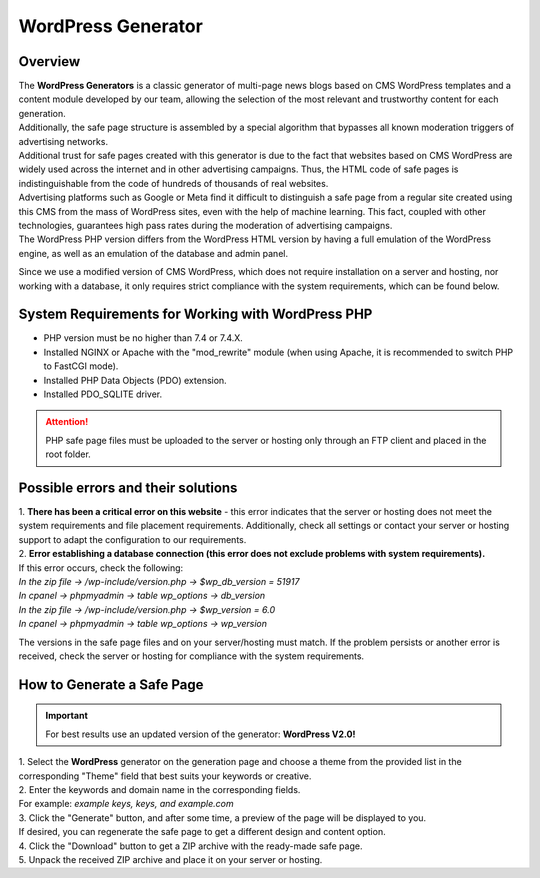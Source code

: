 ===================
WordPress Generator
===================

Overview
========

| The **WordPress Generators** is a classic generator of multi-page news blogs based on CMS WordPress templates and a content module developed by our team, allowing the selection of the most relevant and trustworthy content for each generation.
| Additionally, the safe page structure is assembled by a special algorithm that bypasses all known moderation triggers of advertising networks.

| Additional trust for safe pages created with this generator is due to the fact that websites based on CMS WordPress are widely used across the internet and in other advertising campaigns. Thus, the HTML code of safe pages is indistinguishable from the code of hundreds of thousands of real websites.
| Advertising platforms such as Google or Meta find it difficult to distinguish a safe page from a regular site created using this CMS from the mass of WordPress sites, even with the help of machine learning. This fact, coupled with other technologies, guarantees high pass rates during the moderation of advertising campaigns.

| The WordPress PHP version differs from the WordPress HTML version by having a full emulation of the WordPress engine, as well as an emulation of the database and admin panel.
Since we use a modified version of CMS WordPress, which does not require installation on a server and hosting, nor working with a database, it only requires strict compliance with the system requirements, which can be found below.

System Requirements for Working with WordPress PHP
==================================================

* PHP version must be no higher than 7.4 or 7.4.X.

* Installed NGINX or Apache with the "mod_rewrite" module (when using Apache, it is recommended to switch PHP to FastCGI mode).

* Installed PHP Data Objects (PDO) extension.

* Installed PDO_SQLITE driver.

.. attention::

 PHP safe page files must be uploaded to the server or hosting only through an FTP client and placed in the root folder.

Possible errors and their solutions
===================================

| 1. **There has been a critical error on this website** - this error indicates that the server or hosting does not meet the system requirements and file placement requirements. Additionally, check all settings or contact your server or hosting support to adapt the configuration to our requirements.

| 2. **Error establishing a database connection (this error does not exclude problems with system requirements).**
| If this error occurs, check the following:

| `In the zip file -> /wp-include/version.php -> $wp_db_version = 51917`
| `In cpanel -> phpmyadmin -> table wp_options -> db_version`

| `In the zip file -> /wp-include/version.php -> $wp_version = 6.0`
| `In cpanel -> phpmyadmin -> table wp_options -> wp_version`

The versions in the safe page files and on your server/hosting must match.
If the problem persists or another error is received, check the server or hosting for compliance with the system requirements.

How to Generate a Safe Page
===========================

.. important::
 For best results use an updated version of the generator: **WordPress V2.0!**

| 1. Select the **WordPress** generator on the generation page and choose a theme from the provided list in the corresponding "Theme" field that best suits your keywords or creative.

| 2. Enter the keywords and domain name in the corresponding fields.
| For example: *example keys, keys, and example.com*

| 3. Click the "Generate" button, and after some time, a preview of the page will be displayed to you.
| If desired, you can regenerate the safe page to get a different design and content option.

| 4. Click the "Download" button to get a ZIP archive with the ready-made safe page.

| 5. Unpack the received ZIP archive and place it on your server or hosting.

